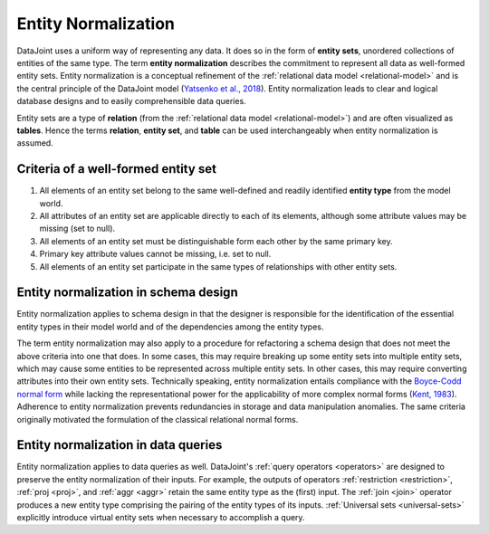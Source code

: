 .. progress: 3.0 90% Dimitri

.. _normalization:

Entity Normalization
====================

DataJoint uses a uniform way of representing any data.
It does so in the form of **entity sets**, unordered collections of entities of the same type.
The term **entity normalization** describes the commitment to represent all data as well-formed entity sets.
Entity normalization is a conceptual refinement of the :ref:`relational data model <relational-model>` and is the central principle of the DataJoint model (`Yatsenko et al., 2018 <https://arxiv.org/abs/1807.11104>`_).
Entity normalization leads to clear and logical database designs and to easily comprehensible data queries.

Entity sets are a type of **relation** (from the :ref:`relational data model <relational-model>`) and are often visualized as **tables**.
Hence the terms **relation**, **entity set**, and **table** can be used interchangeably when entity normalization is assumed.

Criteria of a well-formed entity set
------------------------------------
1. All elements of an entity set belong to the same well-defined and readily identified **entity type** from the model world.
2. All attributes of an entity set are applicable directly to each of its elements, although some attribute values may be missing (set to null).
3. All elements of an entity set must be distinguishable form each other by the same primary key.
4. Primary key attribute values cannot be missing, i.e. set to null.
5. All elements of an entity set participate in the same types of relationships with other entity sets.

Entity normalization in schema design
-------------------------------------
Entity normalization applies to schema design in that the designer is responsible for the identification of the essential entity types in their model world and of the dependencies among the entity types.

The term entity normalization may also apply to a procedure for refactoring a schema design that does not meet the above criteria into one that does.
In some cases, this may require breaking up some entity sets into multiple entity sets, which may cause some entities to be represented across multiple entity sets.
In other cases, this may require converting attributes into their own entity sets.
Technically speaking, entity normalization entails compliance with the `Boyce-Codd normal form <https://en.wikipedia.org/wiki/Boyce%E2%80%93Codd_normal_form>`_ while lacking the representational power for the applicability of more complex normal forms (`Kent, 1983 <https://dl.acm.org/citation.cfm?id=358054>`_).
Adherence to entity normalization prevents redundancies in storage and data manipulation anomalies.
The same criteria originally motivated the formulation of the classical relational normal forms.

Entity normalization in data queries
------------------------------------
Entity normalization applies to data queries as well.
DataJoint's :ref:`query operators <operators>` are designed to preserve the entity normalization of their inputs.
For example, the outputs of operators :ref:`restriction <restriction>`, :ref:`proj <proj>`, and :ref:`aggr <aggr>` retain the same entity type as the (first) input.
The :ref:`join <join>` operator produces a new entity type comprising the pairing of the entity types of its inputs.
:ref:`Universal sets <universal-sets>` explicitly introduce virtual entity sets when necessary to accomplish a query.
